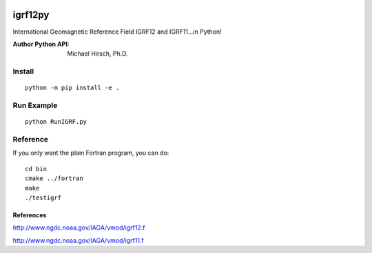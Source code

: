 .. image:: https://travis-ci.org/scivision/pyigrf12.svg?branch=master
    :target: https://travis-ci.org/scivision/pyigrf12
    
.. image:: https://coveralls.io/repos/github/scivision/pyigrf12/badge.svg?branch=master
    :target: https://coveralls.io/github/scivision/pyigrf12?branch=master

========
igrf12py
========
International Geomagnetic Reference Field IGRF12 and IGRF11...in Python!

:Author Python API: Michael Hirsch, Ph.D.

.. image:: .github/demoigrf.png

Install
============
::

    python -m pip install -e .

Run Example
===========
::

    python RunIGRF.py

Reference
=========
If you only want the plain Fortran program, you can do::

    cd bin
    cmake ../fortran
    make
    ./testigrf

References
-----------
http://www.ngdc.noaa.gov/IAGA/vmod/igrf12.f

http://www.ngdc.noaa.gov/IAGA/vmod/igrf11.f
